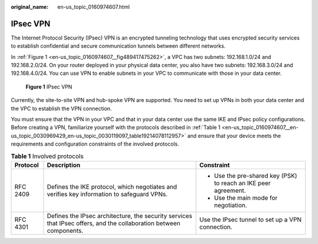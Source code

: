 :original_name: en-us_topic_0160974607.html

.. _en-us_topic_0160974607:

IPsec VPN
=========

The Internet Protocol Security (IPsec) VPN is an encrypted tunneling technology that uses encrypted security services to establish confidential and secure communication tunnels between different networks.

In :ref:`Figure 1 <en-us_topic_0160974607__fig489417475262>`, a VPC has two subnets: 192.168.1.0/24 and 192.168.2.0/24. On your router deployed in your physical data center, you also have two subnets: 192.168.3.0/24 and 192.168.4.0/24. You can use VPN to enable subnets in your VPC to communicate with those in your data center.

.. _en-us_topic_0160974607__fig489417475262:

.. figure:: /_static/images/en-us_image_0170041086.png
   :alt: **Figure 1** IPsec VPN

   **Figure 1** IPsec VPN

Currently, the site-to-site VPN and hub-spoke VPN are supported. You need to set up VPNs in both your data center and the VPC to establish the VPN connection.

You must ensure that the VPN in your VPC and that in your data center use the same IKE and IPsec policy configurations. Before creating a VPN, familiarize yourself with the protocols described in :ref:`Table 1 <en-us_topic_0160974607__en-us_topic_0030969429_en-us_topic_0030119097_table19214078112957>` and ensure that your device meets the requirements and configuration constraints of the involved protocols.

.. _en-us_topic_0160974607__en-us_topic_0030969429_en-us_topic_0030119097_table19214078112957:

.. table:: **Table 1** Involved protocols

   +-----------------------+--------------------------------------------------------------------------------------------------------------------+-----------------------------------------------------------------+
   | Protocol              | Description                                                                                                        | Constraint                                                      |
   +=======================+====================================================================================================================+=================================================================+
   | RFC 2409              | Defines the IKE protocol, which negotiates and verifies key information to safeguard VPNs.                         | -  Use the pre-shared key (PSK) to reach an IKE peer agreement. |
   |                       |                                                                                                                    | -  Use the main mode for negotiation.                           |
   +-----------------------+--------------------------------------------------------------------------------------------------------------------+-----------------------------------------------------------------+
   | RFC 4301              | Defines the IPsec architecture, the security services that IPsec offers, and the collaboration between components. | Use the IPsec tunnel to set up a VPN connection.                |
   +-----------------------+--------------------------------------------------------------------------------------------------------------------+-----------------------------------------------------------------+
